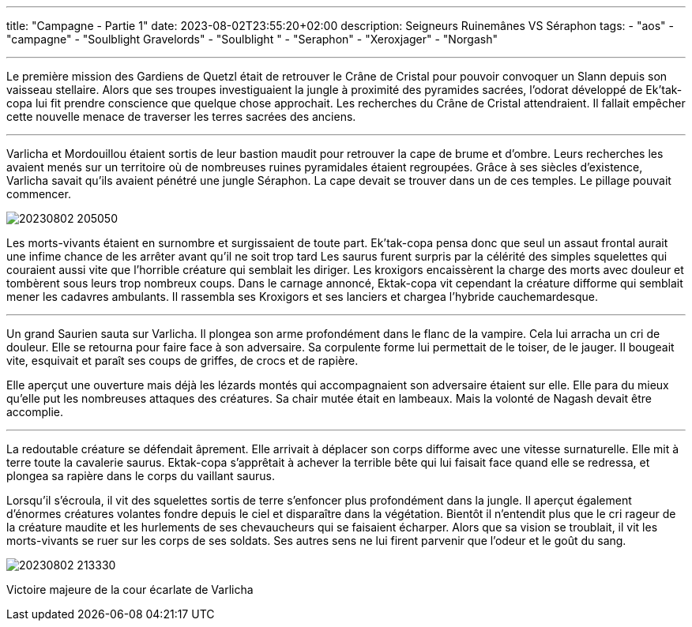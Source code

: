 ---
title: "Campagne - Partie 1"
date: 2023-08-02T23:55:20+02:00
description: Seigneurs Ruinemânes VS Séraphon
tags:
    - "aos"
    - "campagne"
    - "Soulblight Gravelords"
    - "Soulblight "
    - "Seraphon"
    - "Xeroxjager"
    - "Norgash"

---


[.campagne]
--
Le première mission des Gardiens de Quetzl était de retrouver le Crâne de Cristal pour pouvoir convoquer un Slann depuis son vaisseau stellaire.
Alors que ses troupes investiguaient la jungle à proximité des pyramides sacrées, l'odorat développé de Ek'tak-copa lui fit prendre conscience que quelque chose approchait. Les recherches du Crâne de Cristal attendraient. Il fallait empêcher cette nouvelle menace de traverser les terres sacrées des anciens.

***

Varlicha et Mordouillou étaient sortis de leur bastion maudit pour retrouver la cape de brume et d'ombre. Leurs recherches les avaient menés sur un territoire où de nombreuses ruines pyramidales étaient regroupées. Grâce à ses siècles d'existence, Varlicha savait qu'ils avaient pénétré une jungle Séraphon. La cape devait se trouver dans un de ces temples. Le pillage pouvait commencer.

--
image::./20230802_205050.jpg[]
--

Les morts-vivants étaient en surnombre et surgissaient de toute part. Ek'tak-copa pensa donc que seul un assaut frontal aurait une infime chance de les arrêter avant qu'il ne soit trop tard
Les saurus furent surpris par la célérité des simples squelettes qui couraient aussi vite que l'horrible créature qui semblait les diriger. Les kroxigors encaissèrent la charge des morts avec douleur et tombèrent sous leurs trop nombreux coups.
Dans le carnage annoncé, Ektak-copa vit cependant la créature difforme qui semblait mener les cadavres ambulants. Il rassembla ses Kroxigors et ses lanciers et chargea l'hybride cauchemardesque.

***

Un grand Saurien sauta sur Varlicha. Il plongea son arme profondément dans le flanc de la vampire. Cela lui arracha un cri de douleur. Elle se retourna pour faire face à son adversaire. Sa corpulente forme lui permettait de le toiser, de le jauger. Il bougeait vite, esquivait et paraît ses coups de griffes, de crocs et de rapière.

Elle aperçut une ouverture mais déjà les lézards montés qui accompagnaient son adversaire étaient sur elle. Elle para du mieux qu'elle put les nombreuses attaques des créatures. Sa chair mutée était en lambeaux.
Mais la volonté de Nagash devait être accomplie.

***

La redoutable créature se défendait âprement. Elle arrivait à déplacer son corps difforme avec une vitesse surnaturelle. Elle mit à terre toute la cavalerie saurus. Ektak-copa s'apprêtait à achever la terrible bête qui lui faisait face quand elle se redressa, et plongea sa rapière dans le corps du vaillant saurus.

Lorsqu'il s'écroula, il vit des squelettes sortis de terre s'enfoncer plus profondément dans la jungle. Il aperçut également d'énormes créatures volantes fondre depuis le ciel et disparaître dans la végétation.
Bientôt il n'entendit plus que le cri rageur de la créature maudite et les hurlements de ses chevaucheurs qui se faisaient écharper.
Alors que sa vision se troublait, il vit les morts-vivants se ruer sur les corps de ses soldats. Ses autres sens ne lui firent parvenir que l'odeur et le goût du sang.
--
image::./20230802_213330.jpg[]

Victoire majeure de la cour écarlate de Varlicha
